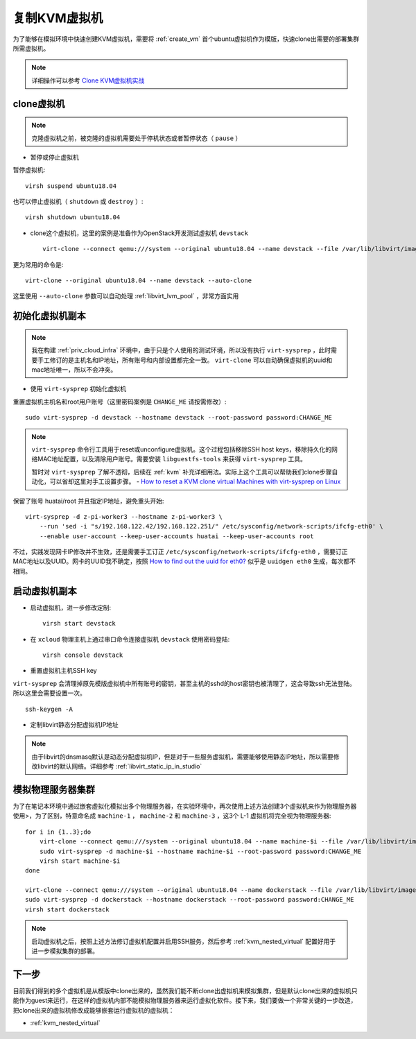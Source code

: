 .. _clone_vm:

==========================
复制KVM虚拟机
==========================

为了能够在模拟环境中快速创建KVM虚拟机，需要将 :ref:`create_vm` 首个ubuntu虚拟机作为模版，快速clone出需要的部署集群所需虚拟机。

.. note::

   详细操作可以参考 `Clone KVM虚拟机实战 <https://github.com/huataihuang/cloud-atlas-draft/blob/master/virtual/kvm/startup/in_action/clone_kvm_vm_in_action.md>`_ 

clone虚拟机
===============

.. note::

   克隆虚拟机之前，被克隆的虚拟机需要处于停机状态或者暂停状态（ ``pause`` ）

- 暂停或停止虚拟机
  
暂停虚拟机::

   virsh suspend ubuntu18.04

也可以停止虚拟机（ ``shutdown`` 或 ``destroy`` ）::

   virsh shutdown ubuntu18.04

- clone这个虚拟机，这里的案例是准备作为OpenStack开发测试虚拟机 ``devstack``  ::

   virt-clone --connect qemu:///system --original ubuntu18.04 --name devstack --file /var/lib/libvirt/images/devstack.qcow2

更为常用的命令是::

   virt-clone --original ubuntu18.04 --name devstack --auto-clone

这里使用 ``--auto-clone`` 参数可以自动处理 :ref:`libvirt_lvm_pool` ，非常方面实用

初始化虚拟机副本
==================

.. note::

   我在构建 :ref:`priv_cloud_infra` 环境中，由于只是个人使用的测试环境，所以没有执行 ``virt-sysprep`` ，此时需要手工修订的是主机名和IP地址，所有账号和内部设置都完全一致。 ``virt-clone`` 可以自动确保虚拟机的uuid和mac地址唯一，所以不会冲突。

- 使用 ``virt-sysprep`` 初始化虚拟机

重置虚拟机主机名和root用户账号（这里密码案例是 ``CHANGE_ME`` 请按需修改）::

   sudo virt-sysprep -d devstack --hostname devstack --root-password password:CHANGE_ME

.. note::

   ``virt-sysprep`` 命令行工具用于reset或unconfigure虚拟机。这个过程包括移除SSH host keys，移除持久化的网络MAC地址配置，以及清除用户账号。需要安装 ``libguestfs-tools`` 来获得 ``virt-sysprep`` 工具。

   暂时对 ``virt-sysprep`` 了解不透彻，后续在 :ref:`kvm` 补充详细用法。实际上这个工具可以帮助我们clone步骤自动化，可以省却这里对手工设置步骤。 - `How to reset a KVM clone virtual Machines with virt-sysprep on Linux <https://www.cyberciti.biz/faq/reset-a-kvm-clone-virtual-machines-with-virt-sysprep-on-linux/>`_

保留了账号 huatai/root 并且指定IP地址，避免重头开始::

   virt-sysprep -d z-pi-worker3 --hostname z-pi-worker3 \
       --run 'sed -i "s/192.168.122.42/192.168.122.251/" /etc/sysconfig/network-scripts/ifcfg-eth0' \
       --enable user-account --keep-user-accounts huatai --keep-user-accounts root

不过，实践发现网卡IP修改并不生效，还是需要手工订正 ``/etc/sysconfig/network-scripts/ifcfg-eth0`` ，需要订正MAC地址以及UUID。网卡的UUID我不确定，按照 `How to find out the uuid for eth0? <https://community.hpe.com/t5/Networking/How-to-find-out-the-uuid-for-eth0/td-p/5789983#.YWf9ttlBxqs>`_ 似乎是 ``uuidgen eth0`` 生成，每次都不相同。

启动虚拟机副本
=====================

- 启动虚拟机，进一步修改定制::

   virsh start devstack

- 在 ``xcloud`` 物理主机上通过串口命令连接虚拟机 ``devstack`` 使用密码登陆::

   virsh console devstack

- 重置虚拟机主机SSH key

``virt-sysprep`` 会清理掉原先模版虚拟机中所有账号的密钥，甚至主机的sshd的host密钥也被清理了，这会导致ssh无法登陆。所以这里会需要设置一次。

::

   ssh-keygen -A

- 定制libvirt静态分配虚拟机IP地址

.. note::

   由于libvirt的dnsmasq默认是动态分配虚拟机IP，但是对于一些服务虚拟机，需要能够使用静态IP地址，所以需要修改libvirt的默认网络。详细参考 :ref:`libvirt_static_ip_in_studio`

模拟物理服务器集群
====================

为了在笔记本环境中通过嵌套虚拟化模拟出多个物理服务器，在实验环境中，再次使用上述方法创建3个虚拟机来作为物理服务器使用>，为了区别，特意命名成 ``machine-1`` ， ``machine-2`` 和 ``machine-3`` ，这3个 L-1 虚拟机将完全视为物理服务器::

   for i in {1..3};do
       virt-clone --connect qemu:///system --original ubuntu18.04 --name machine-$i --file /var/lib/libvirt/images/machine-$i.qcow2
       sudo virt-sysprep -d machine-$i --hostname machine-$i --root-password password:CHANGE_ME
       virsh start machine-$i
   done

   virt-clone --connect qemu:///system --original ubuntu18.04 --name dockerstack --file /var/lib/libvirt/images/dockerstack.qcow2
   sudo virt-sysprep -d dockerstack --hostname dockerstack --root-password password:CHANGE_ME
   virsh start dockerstack

.. note::

   启动虚拟机之后，按照上述方法修订虚拟机配置并启用SSH服务，然后参考 :ref:`kvm_nested_virtual` 配置好用于进一步模拟集群的部署。

下一步
=============

目前我们得到的多个虚拟机是从模版中clone出来的，虽然我们能不断clone出虚拟机来模拟集群，但是默认clone出来的虚拟机只能作为guest来运行，在这样的虚拟机内部不能模拟物理服务器来运行虚拟化软件。接下来，我们要做一个非常关键的一步改造，把clone出来的虚拟机修改成能够嵌套运行虚拟机的虚拟机：

- :ref:`kvm_nested_virtual`
